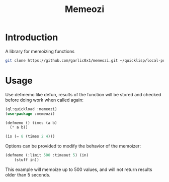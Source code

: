 #+title: Memeozi

* Introduction
A library for memoizing functions
#+begin_src bash
git clone https://github.com/garlic0x1/memeozi.git ~/quicklisp/local-projects/
#+end_src

* Usage
Use defmemo like defun, results of the function will be stored and checked before doing work when called again:
#+begin_src lisp
(ql:quickload :memeozi)
(use-package :memeozi)

(defmemo () times (a b)
  (* a b))

(is (= 8 (times 2 4)))
#+end_src

Options can be provided to modify the behavior of the memoizer:
#+begin_src lisp
(defmemo (:limit 500 :timeout 5) (in)
    (stuff in))
#+end_src

This example will memoize up to 500 values, and will not return results older than 5 seconds.
